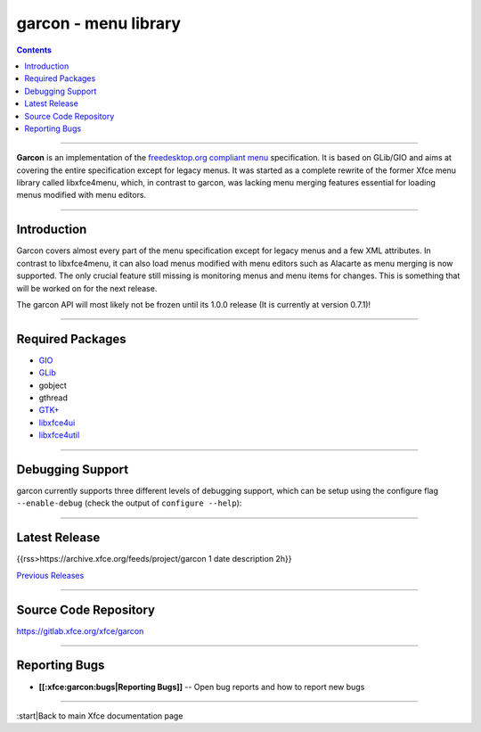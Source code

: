=====================
garcon - menu library
=====================

.. Contents::

----

**Garcon** is an implementation of the `freedesktop.org compliant menu <https://specifications.freedesktop.org/menu-spec/latest/>`_ specification. It is based on GLib/GIO and aims at covering the entire specification except for legacy menus. It was started as a complete rewrite of the former Xfce menu library called libxfce4menu, which, in contrast to garcon,
was lacking menu merging features essential for loading menus modified with menu editors.

----

Introduction
------------

Garcon covers almost every part of the menu specification except for
legacy menus and a few XML attributes. In contrast to
libxfce4menu, it can also load menus modified with menu editors such
as Alacarte as menu merging is now supported. The only crucial
feature still missing is monitoring menus and menu items for changes.
This is something that will be worked on for the next release.

The garcon API will most likely not be frozen until its 1.0.0 release (It is currently at version 0.7.1)!

----

Required Packages
-----------------

* `GIO <https://docs.gtk.org/gio/>`_
* `GLib <https://wiki.gnome.org/Projects/GLib>`_
* gobject
* gthread
* `GTK+ <https://www.gtk.org>`_
* `libxfce4ui <https://gitlab.xfce.org/xfce/libxfce4ui>`_
* `libxfce4util <https://gitlab.xfce.org/xfce/libxfce4util>`_

----

Debugging Support
-----------------

garcon currently supports three different levels of debugging support,
which can be setup using the configure flag ``--enable-debug`` (check the output
of ``configure --help``):

.. csv-table::
   :header: "Argument", "Description"
    
   "yes" ,"This is the default for Git snapshot builds. It adds all kinds of checks to the code, and is therefore likely to run slower. Use this for development of garcon and locating bugs in garcon."
   "minimum", "This is the default for release builds. **This is the recommended behaviour.**"
   "no", "Disables all sanity checks. Don't use this unless you know exactly what you do."

----

Latest Release
--------------

{{rss>https://archive.xfce.org/feeds/project/garcon 1 date description 2h}}

`Previous Releases <https://archive.xfce.org/src/xfce/garcon>`_

----

Source Code Repository
----------------------

https://gitlab.xfce.org/xfce/garcon

----

Reporting Bugs
--------------

* **[[:xfce:garcon:bugs|Reporting Bugs]]** -- Open bug reports and how to report new bugs


----

:start|Back to main Xfce documentation page